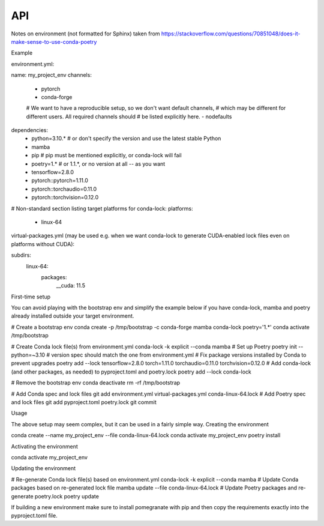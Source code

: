 API
===

Notes on environment (not formatted for Sphinx)
taken from https://stackoverflow.com/questions/70851048/does-it-make-sense-to-use-conda-poetry


Example

environment.yml:

name: my_project_env
channels:
  - pytorch
  - conda-forge
  # We want to have a reproducible setup, so we don't want default channels,
  # which may be different for different users. All required channels should
  # be listed explicitly here.
  - nodefaults
dependencies:
  - python=3.10.*  # or don't specify the version and use the latest stable Python
  - mamba
  - pip  # pip must be mentioned explicitly, or conda-lock will fail
  - poetry=1.*  # or 1.1.*, or no version at all -- as you want
  - tensorflow=2.8.0
  - pytorch::pytorch=1.11.0
  - pytorch::torchaudio=0.11.0
  - pytorch::torchvision=0.12.0

# Non-standard section listing target platforms for conda-lock:
platforms:
  - linux-64

virtual-packages.yml (may be used e.g. when we want conda-lock to generate CUDA-enabled lock files even on platforms without CUDA):

subdirs:
  linux-64:
    packages:
      __cuda: 11.5

First-time setup

You can avoid playing with the bootstrap env and simplify the example below if you have conda-lock, mamba and poetry already installed outside your target environment.

# Create a bootstrap env
conda create -p /tmp/bootstrap -c conda-forge mamba conda-lock poetry='1.*'
conda activate /tmp/bootstrap

# Create Conda lock file(s) from environment.yml
conda-lock -k explicit --conda mamba
# Set up Poetry
poetry init --python=~3.10  # version spec should match the one from environment.yml
# Fix package versions installed by Conda to prevent upgrades
poetry add --lock tensorflow=2.8.0 torch=1.11.0 torchaudio=0.11.0 torchvision=0.12.0
# Add conda-lock (and other packages, as needed) to pyproject.toml and poetry.lock
poetry add --lock conda-lock

# Remove the bootstrap env
conda deactivate
rm -rf /tmp/bootstrap

# Add Conda spec and lock files
git add environment.yml virtual-packages.yml conda-linux-64.lock
# Add Poetry spec and lock files
git add pyproject.toml poetry.lock
git commit

Usage

The above setup may seem complex, but it can be used in a fairly simple way.
Creating the environment

conda create --name my_project_env --file conda-linux-64.lock
conda activate my_project_env
poetry install

Activating the environment

conda activate my_project_env

Updating the environment

# Re-generate Conda lock file(s) based on environment.yml
conda-lock -k explicit --conda mamba
# Update Conda packages based on re-generated lock file
mamba update --file conda-linux-64.lock
# Update Poetry packages and re-generate poetry.lock
poetry update

If building a new environment make sure to install pomegranate with pip and then copy the 
requirements exactly into the pyproject.toml file.


.. autosummary::
   :toctree: generated
   :recursive:

   pybkb

